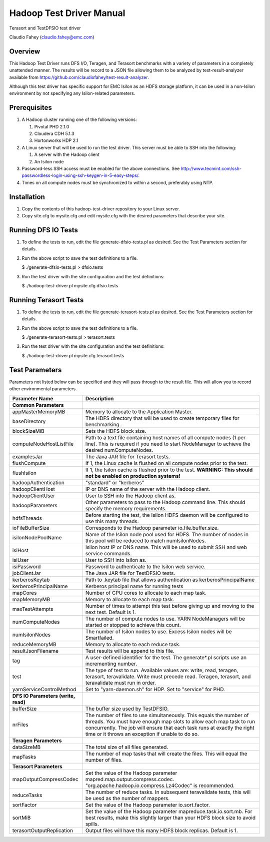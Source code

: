 
Hadoop Test Driver Manual
=========================

Terasort and TestDFSIO test driver

Claudio Fahey (claudio.fahey@emc.com)

********
Overview
********

This Hadoop Test Driver runs DFS I/O, Teragen, and Terasort benchmarks with a variety of parameters in a completely unattended manner.
The results will be record to a JSON file allowing them to be analyzed by test-result-analyzer available from
https://github.com/claudiofahey/test-result-analyzer.

Although this test driver has specific support for EMC Isilon as an HDFS storage platform, it can be used in a non-Isilon environment by not specifying any Isilon-related parameters.   

*************
Prerequisites
*************

1. A Hadoop cluster running one of the following versions:

   1. Pivotal PHD 2.1.0
   2. Cloudera CDH 5.1.3
   3. Hortonworks HDP 2.1

2. A Linux server that will be used to run the test driver. This server must be able to SSH into the following:

   1. A server with the Hadoop client
   2. An Isilon node

3. Password-less SSH access must be enabled for the above connections. See http://www.tecmint.com/ssh-passwordless-login-using-ssh-keygen-in-5-easy-steps/.

4. Times on all compute nodes must be synchronized to within a second, preferably using NTP.   

************
Installation
************

1. Copy the contents of this hadoop-test-driver repository to your Linux server.

2. Copy site.cfg to mysite.cfg and edit mysite.cfg with the desired parameters that describe your site.

********************
Running DFS IO Tests
********************

1. To define the tests to run, edit the file generate-dfsio-tests.pl as desired. See the Test Parameters section for details.

2. Run the above script to save the test definitions to a file.

   $ ./generate-dfsio-tests.pl > dfsio.tests

3. Run the test driver with the site configuration and the test definitions:

   $ ./hadoop-test-driver.pl mysite.cfg dfsio.tests

**********************
Running Terasort Tests
**********************

1. To define the tests to run, edit the file generate-terasort-tests.pl as desired. See the Test Parameters section for details.

2. Run the above script to save the test definitions to a file.

   $ ./generate-terasort-tests.pl > terasort.tests

3. Run the test driver with the site configuration and the test definitions:

   $ ./hadoop-test-driver.pl mysite.cfg terasort.tests

***************
Test Parameters
***************

Parameters not listed below can be specified and they will pass through to the result file.
This will allow you to record other environmental parameters.

+-----------------------------+---------------------------------------------------------------------------------------------------------+
| Parameter Name              | Description                                                                                             |
+=============================+=========================================================================================================+
| **Common Parameters**       |                                                                                                         |
+-----------------------------+---------------------------------------------------------------------------------------------------------+
| appMasterMemoryMB           | Memory to allocate to the Application Master.                                                           |
+-----------------------------+---------------------------------------------------------------------------------------------------------+
| baseDirectory               | The HDFS directory that will be used to create temporary files for benchmarking.                        |
+-----------------------------+---------------------------------------------------------------------------------------------------------+
| blockSizeMiB                | Sets the HDFS block size.                                                                               |
+-----------------------------+---------------------------------------------------------------------------------------------------------+
| computeNodeHostListFile     | Path to a text file containing host names of all compute nodes (1 per line). This is required if you    |
|                             | need to start NodeManager to achieve the desired numComputeNodes.                                       |
+-----------------------------+---------------------------------------------------------------------------------------------------------+
| examplesJar                 | The Java JAR file for Terasort tests.                                                                   |
+-----------------------------+---------------------------------------------------------------------------------------------------------+
| flushCompute                | If 1, the Linux cache is flushed on all compute nodes prior to the test.                                |
+-----------------------------+---------------------------------------------------------------------------------------------------------+
| flushIsilon                 | If 1, the Isilon cache is flushed prior to the test. **WARNING: This should not be enabled on           |
|                             | production systems!**                                                                                   |
+-----------------------------+---------------------------------------------------------------------------------------------------------+
| hadoopAuthentication        | "standard" or "kerberos"                                                                                |
+-----------------------------+---------------------------------------------------------------------------------------------------------+
| hadoopClientHost            | IP or DNS name of the server with the Hadoop client.                                                    |
+-----------------------------+---------------------------------------------------------------------------------------------------------+
| hadoopClientUser            | User to SSH into the Hadoop client as.                                                                  |
+-----------------------------+---------------------------------------------------------------------------------------------------------+
| hadoopParameters            | Other parameters to pass to the Hadoop command line. This should specify the memory requirements.       |
+-----------------------------+---------------------------------------------------------------------------------------------------------+
| hdfsThreads                 | Before starting the test, the Isilon HDFS daemon will be configured to use this many threads.           |
+-----------------------------+---------------------------------------------------------------------------------------------------------+
| ioFileBufferSize            | Corresponds to the Hadoop parameter io.file.buffer.size.                                                |
+-----------------------------+---------------------------------------------------------------------------------------------------------+
| isilonNodePoolName          | Name of the Isilon node pool used for HDFS. The number of nodes in this pool will be reduced to match   |
|                             | numIsilonNodes.                                                                                         |
+-----------------------------+---------------------------------------------------------------------------------------------------------+
| isiHost                     | Isilon host IP or DNS name. This will be used to submit SSH and web service commands.                   |
+-----------------------------+---------------------------------------------------------------------------------------------------------+
| isiUser                     | User to SSH into Isilon as.                                                                             |
+-----------------------------+---------------------------------------------------------------------------------------------------------+
| isiPassword                 | Password to authenticate to the Isilon web service.                                                     |
+-----------------------------+---------------------------------------------------------------------------------------------------------+
| jobClientJar                | The Java JAR file for TestDFSIO tests.                                                                  |
+-----------------------------+---------------------------------------------------------------------------------------------------------+
| kerberosKeytab              | Path to .keytab file that allows authentication as kerberosPrincipalName                                |
+-----------------------------+---------------------------------------------------------------------------------------------------------+
| kerberosPrincipalName       | Kerberos principal name for running tests                                                               |
+-----------------------------+---------------------------------------------------------------------------------------------------------+
| mapCores                    | Number of CPU cores to allocate to each map task.                                                       |
+-----------------------------+---------------------------------------------------------------------------------------------------------+
| mapMemoryMB                 | Memory to allocate to each map task.                                                                    |
+-----------------------------+---------------------------------------------------------------------------------------------------------+
| maxTestAttempts             | Number of times to attempt this test before giving up and moving to the next test. Default is 1.        |
+-----------------------------+---------------------------------------------------------------------------------------------------------+
| numComputeNodes             | The number of compute nodes to use. YARN NodeManagers will be started or stopped to achieve this count. |
+-----------------------------+---------------------------------------------------------------------------------------------------------+
| numIsilonNodes              | The number of Isilon nodes to use. Excess Isilon nodes will be Smartfailed.                             |
+-----------------------------+---------------------------------------------------------------------------------------------------------+
| reduceMemoryMB              | Memory to allocate to each reduce task.                                                                 |
+-----------------------------+---------------------------------------------------------------------------------------------------------+
| resultJsonFilename          | Test results will be append to this file.                                                               |
+-----------------------------+---------------------------------------------------------------------------------------------------------+
| tag                         | A user-defined identifier for the test. The generate\*.pl scripts use an incrementing number.           |
+-----------------------------+---------------------------------------------------------------------------------------------------------+
| test                        | The type of test to run. Available values are: write, read, teragen, terasort, teravalidate. Write must |
|                             | precede read. Teragen, terasort, and teravalidate must run in order.                                    |
+-----------------------------+---------------------------------------------------------------------------------------------------------+
| yarnServiceControlMethod    | Set to "yarn-daemon.sh" for HDP. Set to "service" for PHD.                                              |
+-----------------------------+---------------------------------------------------------------------------------------------------------+
| **DFS IO Parameters (write, |                                                                                                         |
| read)**                     |                                                                                                         |
+-----------------------------+---------------------------------------------------------------------------------------------------------+
| bufferSize                  | The buffer size used by TestDFSIO.                                                                      |
+-----------------------------+---------------------------------------------------------------------------------------------------------+
| nrFiles                     | The number of files to use simultaneously. This equals the number of threads. You must have enough map  |
|                             | slots to allow each map task to run concurrently. The job will ensure that each task runs at exactly    |
|                             | the right time or it throws an exception if unable to do so.                                            |
+-----------------------------+---------------------------------------------------------------------------------------------------------+
| **Teragen Parameters**      |                                                                                                         |
+-----------------------------+---------------------------------------------------------------------------------------------------------+
| dataSizeMB                  | The total size of all files generated.                                                                  |
+-----------------------------+---------------------------------------------------------------------------------------------------------+
| mapTasks                    | The number of map tasks that will create the files. This will equal the number of files.                |
+-----------------------------+---------------------------------------------------------------------------------------------------------+
| **Terasort Parameters**     |                                                                                                         |
+-----------------------------+---------------------------------------------------------------------------------------------------------+
| mapOutputCompressCodec      | Set the value of the Hadoop parameter mapred.map.output.compress.codec.                                 |
|                             | "org.apache.hadoop.io.compress.Lz4Codec" is recommended.                                                |
+-----------------------------+---------------------------------------------------------------------------------------------------------+
| reduceTasks                 | The number of reduce tasks. In subsequent teravalidate tests, this will be uesd as the number of        |
|                             | mappers.                                                                                                |
+-----------------------------+---------------------------------------------------------------------------------------------------------+
| sortFactor                  | Set the value of the Hadoop parameter io.sort.factor.                                                   |
+-----------------------------+---------------------------------------------------------------------------------------------------------+
| sortMiB                     | Set the value of the Hadoop parameter mapreduce.task.io.sort.mb. For best results, make this slightly   |
|                             | larger than your HDFS block size to avoid spills.                                                       |
+-----------------------------+---------------------------------------------------------------------------------------------------------+
| terasortOutputReplication   | Output files will have this many HDFS block replicas. Default is 1.                                     |
+-----------------------------+---------------------------------------------------------------------------------------------------------+
